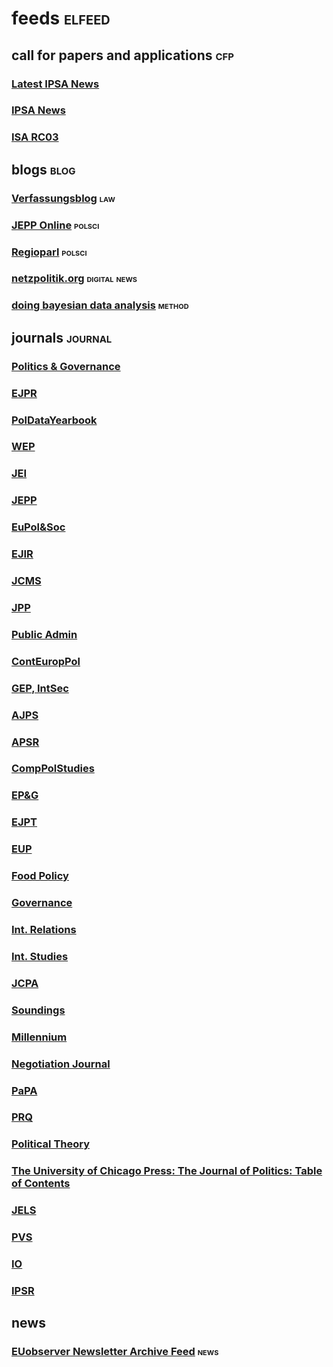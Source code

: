 * feeds :elfeed:
** call for papers and applications                                     :cfp:
*** [[https://www.ipsa.org/latest-news-2/rss.xml][Latest IPSA News]]
*** [[https://www.ipsa.org/call-for-papers/rss.xml][IPSA News]]
*** [[http://rc03.ipsa.org/feed/rss2][ISA RC03]]
** blogs                                                               :blog:
*** [[https://verfassungsblog.de/feed/][Verfassungsblog]] :law:
*** [[http://www.jepp-online.com/feed/][JEPP Online]] :polsci:
*** [[https://www.regioparl.com/rss][Regioparl]] :polsci:
*** [[https://netzpolitik.org/feed][netzpolitik.org]] :digital:news:
*** [[http://doingbayesiandataanalysis.blogspot.com/feeds/posts/default][doing bayesian data analysis]] :method:
** journals                                                         :journal:
*** [[https://www.cogitatiopress.com/politicsandgovernance/gateway/plugin/WebFeedGatewayPlugin/atom][Politics & Governance]]
*** [[https://ejpr.onlinelibrary.wiley.com/feed/14756765/most-recent][EJPR]]
*** [[https://ejpr.onlinelibrary.wiley.com/feed/20478852/most-recent][PolDataYearbook]]
*** [[https://www.tandfonline.com/feed/rss/fwep20][WEP]]
*** [[https://www.tandfonline.com/feed/rss/geui20][JEI]]
*** [[https://www.tandfonline.com/feed/rss/rjpp20][JEPP]]
*** [[https://www.tandfonline.com/feed/rss/rpep21][EuPol&Soc]]
*** [[https://journals.sagepub.com/action/showFeed?ui=0&mi=ehikzz&ai=2b4&jc=ejta&type=axatoc&feed=rss][EJIR]]
*** [[https://onlinelibrary.wiley.com/action/showFeed?jc=14685965&type=etoc&feed=rss][JCMS]]
*** [[https://www.cambridge.org/core/rss/product/id/36840434E1E3E412FFAA6832AA9488AA][JPP]]
*** [[https://onlinelibrary.wiley.com/feed/14679299/most-recent][Public Admin]]
*** [[https://onlinelibrary.wiley.com/feed/28330188/most-recent][ContEuropPol]]
*** [[https://kill-the-newsletter.com/feeds/ooi6dtjona47h3p5.xml][GEP, IntSec]]
*** [[https://onlinelibrary.wiley.com/action/showFeed?jc=15405907&type=etoc&feed=rss][AJPS]]
*** [[https://www.cambridge.org/core/rss/product/id/833A7242AC7B607BA7F6168DA072DB3B][APSR]]
*** [[https://journals.sagepub.com/action/showFeed?ui=0&mi=ehikzz&ai=2b4&jc=cpsa&type=axatoc&feed=rss][CompPolStudies]]
*** [[http://onlinelibrary.wiley.com/rss/journal/10.1002/(ISSN)1756-9338][EP&G]]
*** [[https://journals.sagepub.com/action/showFeed?ui=0&mi=ehikzz&ai=2b4&jc=ept&type=etoc&feed=rss][EJPT]]
*** [[https://journals.sagepub.com/action/showFeed?ui=0&mi=ehikzz&ai=2b4&jc=eupa&type=etoc&feed=rss][EUP]]
*** [[http://rss.sciencedirect.com/publication/science/03069192][Food Policy]]
*** [[https://onlinelibrary.wiley.com/action/showFeed?jc=14680491&type=etoc&feed=rss][Governance]]
*** [[https://journals.sagepub.com/action/showFeed?ui=0&mi=ehikzz&ai=2b4&jc=ire&type=etoc&feed=rss][Int. Relations]]
*** [[https://journals.sagepub.com/action/showFeed?ui=0&mi=ehikzz&ai=2b4&jc=isq&type=etoc&feed=rss][Int. Studies]]
*** [[https://www.tandfonline.com/feed/rss/fcpa20][JCPA]]
*** [[http://api.ingentaconnect.com/content/lwish/sou/latest?format=rss][Soundings]]
*** [[https://journals.sagepub.com/action/showFeed?ui=0&mi=ehikzz&ai=2b4&jc=mila&type=etoc&feed=rss][Millennium]]
*** [[http://onlinelibrary.wiley.com/rss/journal/10.1111/(ISSN)1571-9979][Negotiation Journal]]
*** [[http://onlinelibrary.wiley.com/rss/journal/10.1111/(ISSN)1088-4963][PaPA]]
*** [[https://journals.sagepub.com/action/showFeed?ui=0&mi=ehikzz&ai=2b4&jc=prqb&type=etoc&feed=rss][PRQ]]
*** [[https://journals.sagepub.com/action/showFeed?ui=0&mi=ehikzz&ai=2b4&jc=ptxa&type=etoc&feed=rss][Political Theory]]
*** [[https://www.journals.uchicago.edu/action/showFeed?type=etoc&feed=rss&jc=jop][The University of Chicago Press: The Journal of Politics: Table of Contents]]
*** [[https://onlinelibrary.wiley.com/feed/17401461/most-recent][JELS]]
*** [[https://kill-the-newsletter.com/feeds/vqh5t91qqb7oty2p.xml][PVS]]
*** [[https://www.cambridge.org/core/rss/product/id/146C8B1E6606CE283EBC5B10B255F4C0][IO]]
*** [[https://journals.sagepub.com/action/showFeed?ui=0&mi=ehikzz&ai=2b4&jc=ipsa&type=axatoc&feed=rss][IPSR]]
** news
*** [[https://us12.campaign-archive.com/feed?u=149499106c3f4d0d4f6cf75c5&id=8f318ca8da][EUobserver Newsletter Archive Feed]] :news:
